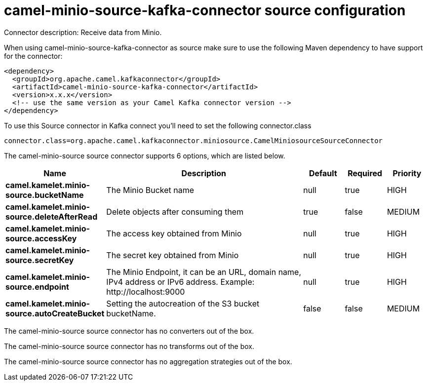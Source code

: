 // kafka-connector options: START
[[camel-minio-source-kafka-connector-source]]
= camel-minio-source-kafka-connector source configuration

Connector description: Receive data from Minio.

When using camel-minio-source-kafka-connector as source make sure to use the following Maven dependency to have support for the connector:

[source,xml]
----
<dependency>
  <groupId>org.apache.camel.kafkaconnector</groupId>
  <artifactId>camel-minio-source-kafka-connector</artifactId>
  <version>x.x.x</version>
  <!-- use the same version as your Camel Kafka connector version -->
</dependency>
----

To use this Source connector in Kafka connect you'll need to set the following connector.class

[source,java]
----
connector.class=org.apache.camel.kafkaconnector.miniosource.CamelMiniosourceSourceConnector
----


The camel-minio-source source connector supports 6 options, which are listed below.



[width="100%",cols="2,5,^1,1,1",options="header"]
|===
| Name | Description | Default | Required | Priority
| *camel.kamelet.minio-source.bucketName* | The Minio Bucket name | null | true | HIGH
| *camel.kamelet.minio-source.deleteAfterRead* | Delete objects after consuming them | true | false | MEDIUM
| *camel.kamelet.minio-source.accessKey* | The access key obtained from Minio | null | true | HIGH
| *camel.kamelet.minio-source.secretKey* | The secret key obtained from Minio | null | true | HIGH
| *camel.kamelet.minio-source.endpoint* | The Minio Endpoint, it can be an URL, domain name, IPv4 address or IPv6 address. Example: \http://localhost:9000 | null | true | HIGH
| *camel.kamelet.minio-source.autoCreateBucket* | Setting the autocreation of the S3 bucket bucketName. | false | false | MEDIUM
|===



The camel-minio-source source connector has no converters out of the box.





The camel-minio-source source connector has no transforms out of the box.





The camel-minio-source source connector has no aggregation strategies out of the box.




// kafka-connector options: END
